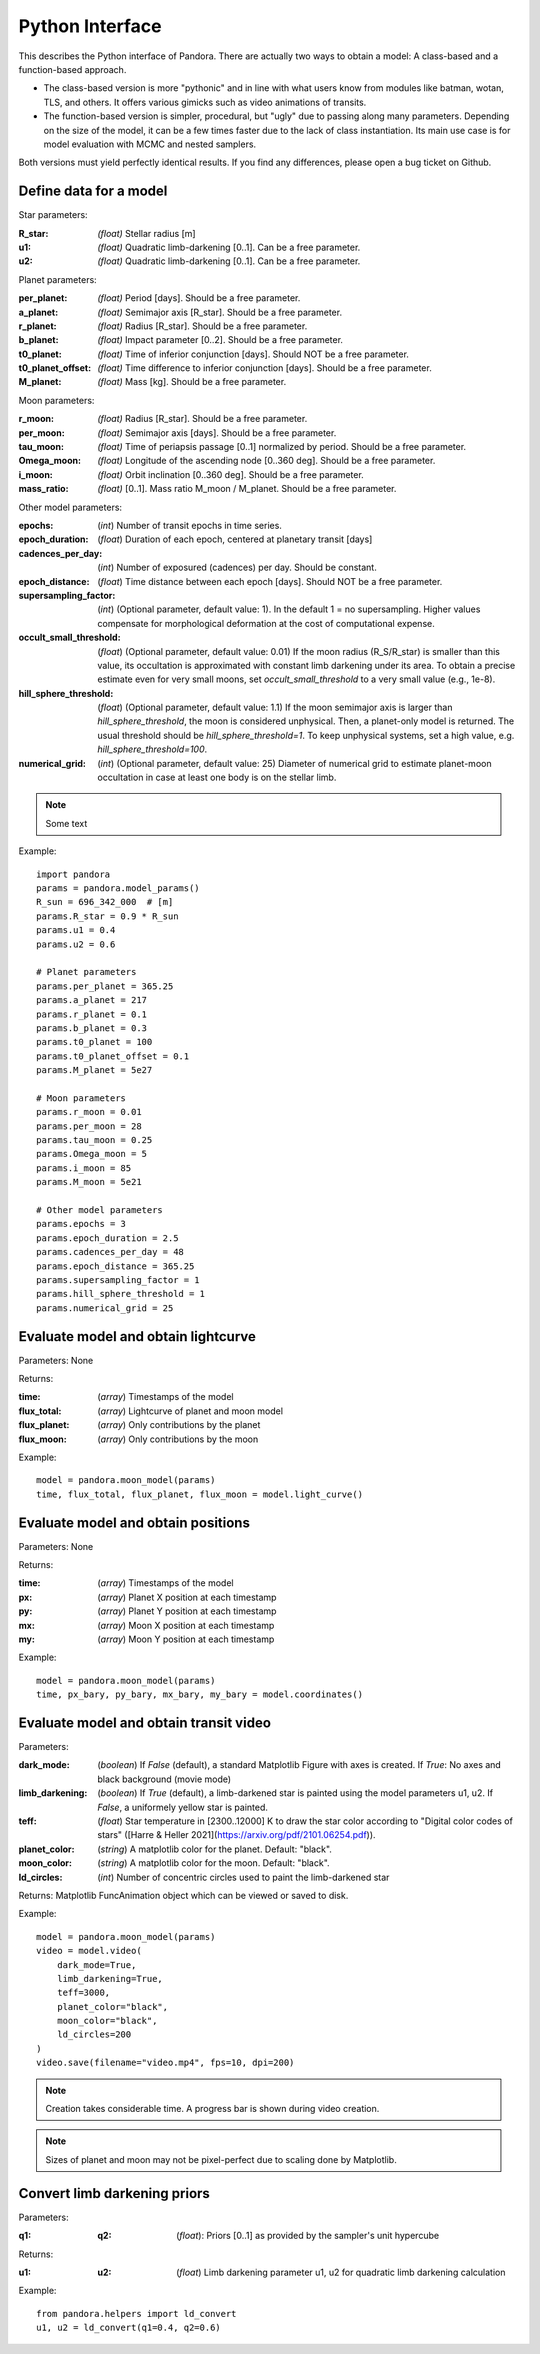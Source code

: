 Python Interface
================

This describes the Python interface of Pandora. There are actually two ways to obtain a model: A class-based and a function-based approach.

- The class-based version is more "pythonic" and in line with what users know from modules like batman, wotan, TLS, and others. It offers various gimicks such as video animations of transits.
- The function-based version is simpler, procedural, but "ugly" due to passing along many parameters. Depending on the size of the model, it can be a few times faster due to the lack of class instantiation. Its main use case is for model evaluation with MCMC and nested samplers. 

Both versions must yield perfectly identical results. If you find any differences, please open a bug ticket on Github.


Define data for a model
-----------------------

.. class:: model_params(params)

Star parameters:

:R_star: *(float)* Stellar radius [m]
:u1: *(float)* Quadratic limb-darkening [0..1]. Can be a free parameter.
:u2: *(float)* Quadratic limb-darkening [0..1]. Can be a free parameter.

Planet parameters:

:per_planet: *(float)* Period [days]. Should be a free parameter.
:a_planet: *(float)* Semimajor axis [R_star]. Should be a free parameter.
:r_planet: *(float)* Radius [R_star]. Should be a free parameter.
:b_planet: *(float)* Impact parameter [0..2]. Should be a free parameter.
:t0_planet: *(float)* Time of inferior conjunction [days]. Should NOT be a free parameter.
:t0_planet_offset: *(float)* Time difference to inferior conjunction [days]. Should be a free parameter.
:M_planet: *(float)* Mass [kg]. Should be a free parameter.

Moon parameters:

:r_moon: *(float)*  Radius [R_star]. Should be a free parameter.
:per_moon: *(float)*  Semimajor axis [days]. Should be a free parameter.
:tau_moon: *(float)*  Time of periapsis passage [0..1] normalized by period. Should be a free parameter.
:Omega_moon: *(float)* Longitude of the ascending node [0..360 deg]. Should be a free parameter.
:i_moon: *(float)* Orbit inclination [0..360 deg]. Should be a free parameter.
:mass_ratio: *(float)* [0..1]. Mass ratio M_moon / M_planet. Should be a free parameter.

Other model parameters:

:epochs: (*int*) Number of transit epochs in time series.
:epoch_duration: (*float*) Duration of each epoch, centered at planetary transit [days]
:cadences_per_day: (*int*) Number of exposured (cadences) per day. Should be constant.
:epoch_distance: (*float*) Time distance between each epoch [days]. Should NOT be a free parameter.
:supersampling_factor: (*int*) (Optional parameter, default value: 1). In the default 1 = no supersampling. Higher values compensate for morphological deformation at the cost of computational expense.
:occult_small_threshold: (*float*) (Optional parameter, default value: 0.01) If the moon radius (R_S/R_star) is smaller than this value, its occultation is approximated with constant limb darkening under its area. To obtain a precise estimate even for very small moons, set `occult_small_threshold` to a very small value (e.g., 1e-8).
:hill_sphere_threshold: (*float*) (Optional parameter, default value: 1.1) If the moon semimajor axis is larger than *hill_sphere_threshold*, the moon is considered unphysical. Then, a planet-only model is returned. The usual threshold should be *hill_sphere_threshold=1*. To keep unphysical systems, set a high value, e.g. *hill_sphere_threshold=100*.
:numerical_grid: (*int*) (Optional parameter, default value: 25) Diameter of numerical grid to estimate planet-moon occultation in case at least one body is on the stellar limb.

.. note::

   Some text

Example:

::

   import pandora
   params = pandora.model_params()
   R_sun = 696_342_000  # [m]
   params.R_star = 0.9 * R_sun
   params.u1 = 0.4
   params.u2 = 0.6

   # Planet parameters
   params.per_planet = 365.25
   params.a_planet = 217
   params.r_planet = 0.1
   params.b_planet = 0.3
   params.t0_planet = 100
   params.t0_planet_offset = 0.1
   params.M_planet = 5e27

   # Moon parameters
   params.r_moon = 0.01
   params.per_moon = 28
   params.tau_moon = 0.25
   params.Omega_moon = 5
   params.i_moon = 85
   params.M_moon = 5e21

   # Other model parameters
   params.epochs = 3
   params.epoch_duration = 2.5
   params.cadences_per_day = 48
   params.epoch_distance = 365.25
   params.supersampling_factor = 1
   params.hill_sphere_threshold = 1
   params.numerical_grid = 25


Evaluate model and obtain lightcurve
------------------------------------

.. class:: model.light_curve()

Parameters: None

Returns:

.. _returnvalues:

:time: (*array*) Timestamps of the model
:flux_total: (*array*) Lightcurve of planet and moon model
:flux_planet: (*array*) Only contributions by the planet
:flux_moon: (*array*)  Only contributions by the moon

Example:

::

   model = pandora.moon_model(params)
   time, flux_total, flux_planet, flux_moon = model.light_curve()


Evaluate model and obtain positions
-----------------------------------

.. class:: model.coordinates()

Parameters: None

.. _returnvalues:

Returns:

:time: (*array*) Timestamps of the model
:px: (*array*) Planet X position at each timestamp
:py: (*array*)  Planet Y position at each timestamp
:mx: (*array*) Moon X position at each timestamp
:my: (*array*) Moon Y position at each timestamp

Example:

::

   model = pandora.moon_model(params)
   time, px_bary, py_bary, mx_bary, my_bary = model.coordinates()


Evaluate model and obtain transit video
---------------------------------------

.. class:: model.video()


Parameters:

:dark_mode: (*boolean*) If `False` (default), a standard Matplotlib Figure with axes is created. If `True`: No axes and black background (movie mode)
:limb_darkening: (*boolean*) If `True` (default), a limb-darkened star is painted using the model parameters u1, u2. If `False`, a uniformely yellow star is painted.
:teff: (*float*) Star temperature in [2300..12000] K to draw the star color according to "Digital color codes of stars" ([Harre & Heller 2021](https://arxiv.org/pdf/2101.06254.pdf)).
:planet_color: (*string*) A matplotlib color for the planet. Default: "black".
:moon_color: (*string*) A matplotlib color for the moon. Default: "black".
:ld_circles: (*int*) Number of concentric circles used to paint the limb-darkened star


.. _returnvalues:

Returns: Matplotlib FuncAnimation object which can be viewed or saved to disk.

Example:

::

   model = pandora.moon_model(params)
   video = model.video(
       dark_mode=True, 
       limb_darkening=True, 
       teff=3000, 
       planet_color="black",
       moon_color="black",
       ld_circles=200
   )
   video.save(filename="video.mp4", fps=10, dpi=200)


.. note::

   Creation takes considerable time. A progress bar is shown during video creation.
   
   
.. note::

   Sizes of planet and moon may not be pixel-perfect due to scaling done by Matplotlib.
   


Convert limb darkening priors
---------------------------------------

.. def:: helpers.ld_convert

Parameters: 

:q1: :q2: (*float*): Priors [0..1] as provided by the sampler's unit hypercube



Returns:

:u1: :u2: (*float*) Limb darkening parameter u1, u2 for quadratic limb darkening calculation


Example:

::

   from pandora.helpers import ld_convert
   u1, u2 = ld_convert(q1=0.4, q2=0.6)
